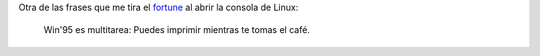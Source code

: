 .. link:
.. description:
.. tags: fortune, software libre
.. date: 2011/02/01 19:28:45
.. title: Frase
.. slug: frase

Otra de las frases que me tira el
`fortune <http://en.wikipedia.org/wiki/Fortune_%28Unix%29>`__ al abrir
la consola de Linux:

    Win'95 es multitarea: Puedes imprimir mientras te tomas el café.
